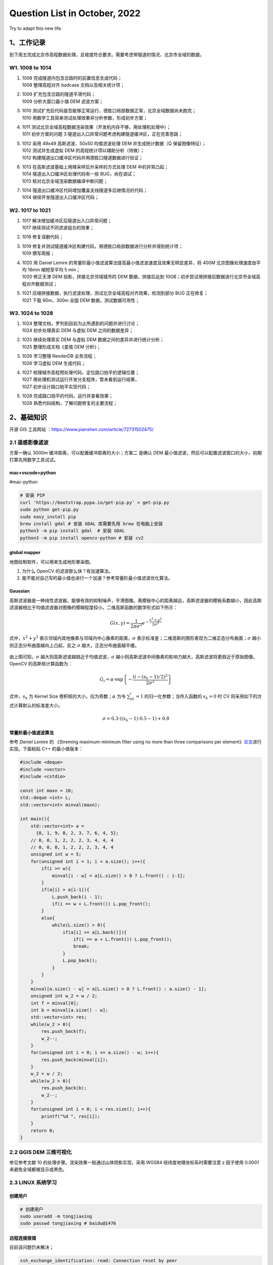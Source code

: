 Question List in October, 2022
==============================

Try to adapt this new life.

.. _1工作记录:

1、工作记录
-----------

到下周五完成北京市高程数据处理，且坡度符合要求。需要考虑带隧道的情况、北京市全域的数据。

.. _w1-1008-to-1014:

W1. 1008 to 1014
~~~~~~~~~~~~~~~~

1. | 1008 完成隧道内包含岔路时的前置信息生成代码；
   | 1008 整理高程对齐 badcase 文档以及相关统计项；

2. | 1009 扩充包含岔路的隧道平滑代码；
   | 1009 分析大窗口最小值 DEM 滤波方案；

3. | 1010
     测试扩充后代码是否能够正常运行，德胜口局部数据正常，北京全域数据尚未跑完；
   | 1010 用数学工具简单测试处理效果并分析参数，形成初步方案；

4. | 1011
     测试北京全域高程数据渲染效果（开发机内存不够，用处理机处理中）；
   | 1011 初步方案的问题 3
     隧道出入口异常问题考虑构建隧道缓冲区，正在完善思路；

5. | 1012 采用 49x49 高斯滤波、50x50 均值滤波处理 DEM 并生成统计数据（Q
     保留图像特征）；
   | 1012 测试并生成虚拟 DEM 的高程统计项以辅助分析（待做）；
   | 1012 构建隧道出口缓冲区代码并用德胜口隧道数据进行验证；

6. | 1013 在高斯滤波基础上用降采样后升采样的方式处理 DEM 中的异常凸起；
   | 1014 隧道出入口缓冲区处理代码有一些 BUG，尚在调试；
   | 1013 核对北京全域渲染数据编译中断问题；

7. | 1014 隧道出口缓冲区代码增加覆盖支线隧道多后继情况的代码；
   | 1014 继续开发隧道出入口缓冲区代码；

.. _w2-1017-to-1021:

W2. 1017 to 1021
~~~~~~~~~~~~~~~~

1. | 1017 解决增加缓冲区后隧道出入口异常问题；
   | 1017 继续测试不同滤波组合的效果；

2. 1018 修复误删代码；

3. | 1019
     修复并测试隧道缓冲区构建代码，用德胜口局部数据进行分析并得到统计项；
   | 1019 撰写周报；

4. | 1020 用 Daniel Lemire
     的常量阶最小值滤波算法提高最小值滤波速度且效果无明显差异，将 400M
     北京图像处理速度由平均 16min 缩短至平均 5 min；
   | 1020 修正天津 DEM 投影，拼接北京邻域城市的 DEM 数据，拼接后达到
     10GB；初步尝试用拼接后数据进行北京市全域高程对齐数据测试；

5. | 1021
     压缩拼接数据，执行滤波处理，测试北京全域高程对齐效果，检测到部分
     BUG 正在修复；
   | 1021 下载 90m、300m 全国 DEM 数据，测试数据可用性；

.. _w3-1024-to-1028:

W3. 1024 to 1028
~~~~~~~~~~~~~~~~

1. | 1024 整理文档，罗列到目前为止所遇到的问题并进行讨论；
   | 1024 初步处理真实 DEM 与虚拟 DEM 之间的数据差异；

2. | 1025 继续处理真实 DEM 与虚拟 DEM 数据之间的差异并进行统计分析；
   | 1025 整理形成文档《差值 DEM 分析》；

3. | 1026 学习整理 RenderDB 业务流程；
   | 1026 学习虚拟 DEM 生成代码；

4. | 1027 梳理城市高程预处理代码，定位路口拍平的逻辑位置；
   | 1027 用处理机测试运行开发分支程序，暂未看到运行结果，
   | 1027 初步设计路口拍平实现代码；

5. | 1028 完成路口拍平的代码，运行并查看效果；
   | 1028 熟悉代码结构，了解问题修复的主要流程；

.. _2基础知识:

2、基础知识
-----------

开源 GIS 工具网站 ：\ https://www.pianshen.com/article/72731502475/

.. _21-遥感影像滤波:

2.1 遥感影像滤波
~~~~~~~~~~~~~~~~

方案一确认 3000m 缓冲距离，可以配置缓冲距离的大小；方案二 是确认 DEM
最小值滤波，然后可以配置滤波窗口的大小，初期打算先用数学工具试试。

mac+vscode+python
^^^^^^^^^^^^^^^^^

#mac-python

.. code:: bash

   # 安装 PIP
   curl 'https://bootstrap.pypa.io/get-pip.py' > get-pip.py
   sudo python get-pip.py
   sudo easy_install pip
   brew install gdal # 安装 GDAL 库需要先用 brew 在电脑上安装
   python3 -m pip install gdal  # 安装 GDAL
   python3 -m pip install opencv-python # 安装 cv2

global mapper
^^^^^^^^^^^^^

地图绘制软件，可以用来生成地形晕染图。

1. 为什么 OpenCV 的滤波那么快？有加速算法。

2. 能不能对自己写的最小值也进行一个加速？参考常量阶最小值滤波优化算法。

Gaussian
^^^^^^^^

高斯滤波器是一种线性滤波器，能够有效的抑制噪声，平滑图像。离模板中心的距离越远，高斯滤波器的模板系数越小，因此高斯滤波器相比于均值滤波器对图像的模糊程度较小。二维高斯函数的数学形式如下所示：

.. math:: G(x,y)=\frac{1}{2\pi\sigma^2}e^{-\frac{x^2+y^2}{2\sigma^2}}

式中，\ :math:`x^2+y^2`
表示邻域内其他像素与邻域内中心像素的距离，\ :math:`\sigma`
表示标准差；二维高斯的图形表现为二维正态分布曲面；\ :math:`\sigma`
越小则正态分布曲面越向上凸起，反之 :math:`\sigma`
越大，正态分布曲面越平缓。

   .. figure:: pic/202210/gaussian.png
      :align: center

由上图可知，\ :math:`\sigma`
越大则高斯滤波越趋近于均值滤波，\ :math:`\sigma`
越小则高斯滤波中间像素的影响力越大，高斯滤波将更趋近于原始图像。OpenCV
的高斯核计算函数为：

.. math:: G_i=\alpha\cdot \exp\left\{{-\frac{(i-(s_k-1)/2)^2}{2\sigma^2}}\right\}

式中，\ :math:`s_k` 为 Kernel Size
卷积核的大小，应为奇数；\ :math:`\alpha` 为令 :math:`\sum_iG_i=1`
的归一化参数；当传入函数的 :math:`s_k=0` 时 CV
将采用如下的方式计算默认的标准差大小。

.. math:: \sigma=0.3\cdot((s_k-1)\cdot0.5-1)+0.8

常量阶最小值滤波算法
^^^^^^^^^^^^^^^^^^^^

参考 *Daniel Lemire* 的 《Streming maximum-minimum filter using no more
than three comparisons per
element》\ `论文 <https://r-libre.teluq.ca/207/1/webmaximinalgo.pdf>`__\ 进行实现。下面粘贴
C++ 的最小值版本：

.. code:: c++

   #include <deque>
   #include <vector>
   #include <cstdio>

   const int maxn = 10;
   std::deque <int> L;
   std::vector<int> minval(maxn);

   int main(){
       std::vector<int> a = 
         {0, 1, 9, 8, 2, 3, 7, 6, 4, 5};
       // 0, 0, 1, 2, 2, 2, 3, 4, 4, 4
       // 0, 0, 0, 1, 2, 2, 2, 3, 4, 4
       unsigned int w = 5;
       for(unsigned int i = 1; i < a.size(); i++){
           if(i >= w){
               minval[i - w] = a[L.size() > 0 ? L.front() : i-1];
           }
           if(a[i] > a[i-1]){
               L.push_back(i - 1);
               if(i == w + L.front()) L.pop_front();
           }
           else{
               while(L.size() > 0){
                   if(a[i] >= a[L.back()]){
                       if(i == w + L.front()) L.pop_front();
                       break;
                   }
                   L.pop_back();
               }
           }
       }
       minval[a.size() - w] = a[L.size() > 0 ? L.front() : a.size() - 1];
       unsigned int w_2 = w / 2;
       int f = minval[0];
       int b = minval[a.size() - w];
       std::vector<int> res;
       while(w_2 > 0){
           res.push_back(f);
           w_2--;
       }
       for(unsigned int i = 0; i <= a.size() - w; i++){
           res.push_back(minval[i]);
       }
       w_2 = w / 2;
       while(w_2 > 0){
           res.push_back(b);
           w_2--;
       }
       for(unsigned int i = 0; i < res.size(); i++){
           printf("%d ", res[i]);
       }
       return 0;
   }

.. _22-qgis-dem-三维可视化:

2.2 QGIS DEM 三维可视化
~~~~~~~~~~~~~~~~~~~~~~~

参见参考文献 10 的处理步骤。渲染效果一般通过山体阴影实现，采用 WGS84
经纬度地理坐标系时需要注意 z 因子使用 0.0001 来避免全域都被显示成黑色。

.. _23-linux-系统学习:

2.3 LINUX 系统学习
~~~~~~~~~~~~~~~~~~

创建用户
^^^^^^^^

.. code:: bash

   # 创建用户
   sudo useradd -m tongjiaxing
   sudo passwd tongjiaxing # baidu@1476

远程连接报错
^^^^^^^^^^^^

目前该问题仍未解决；

.. code:: bash

   ssh_exchange_identification: read: Connection reset by peer
   # 1. IP 被拦截登录了;
   # 2. /var 目录权限过大，导致ssh失败;

.. _qgis-找不到-projdb:

QGIS 找不到 proj.db 
^^^^^^^^^^^^^^^^^^^^

QGIS-LTR 版本，需要在 mac 系统中，打开 python，输入如下命令：

.. code:: python

   import os
   os.environ["PROJ_LIB"]="/Applications/QGIS-LTR.app/Contents/Resources/proj"

LINUX 下载文件
^^^^^^^^^^^^^^

.. code:: bash

   wget -P data-2 http://10.12.206.61:8080/110000_rendersub_bidb_gcj02___1666854637_Awi0A0fh_bidb_1666855180_et9ksehT.db

   wget -P keep http://10.25.70.189:8012/output/bidb2renderdb.tar.gz

   10.162.120.18:8012
   python -m SimpleHTTPServer 8012

自定义回收站
^^^^^^^^^^^^

回收站语法规则定义：

.. code:: bash

   mkdir -p ~/.Trash
   cat >>~/.bashrc<<EOF
   #add by caimengzhi at $(date +%F) for Linux trash start
   alias rm=trash
   alias rl='ls ~/.Trash' 
   alias ur=undelfile
   undelfile() 
   { 
    mv -i ~/.Trash/\$@ ./ 
   } 
   trash() 
   { 
    mv \$@ ~/.Trash/ 
   }
   cleartrash() 
   { 
     read "confirm?Clear trash?[n]" confirm 
     [$confirm = 'y' -o $confirm = 'Y'] && /usr/bin/rm -rf ~/.Trash/* 
   }
   #add by caimengzhi at $(date +%F) for Linux trash end
   EOF
   source ~/.bashrc

使用：

.. code:: bash

   rm <filedirctory> # 删除文件夹
   rm file.txt       # 删除文件
   ur file.txt       # 撤销对 file.txt 的删除
   ur <filedirctory> # 撤销对文件夹的删除
   rl                # 列出回收站
   cleartrash        # 清空回收站

.. _24-高精地图学习:

2.4 高精地图学习
~~~~~~~~~~~~~~~~

文章链接
^^^^^^^^

1. 九章智驾.
   `如何实现“轻高精地图”的城市NOH？毫末自动驾驶的8大亮点 <https://www.eefocus.com/automobile-electronics/517919>`__\ [EB/OL].

2. 车右智能.
   `毫末智行的感知架构在演进中——Transformer在毫末的应用 <https://mp.weixin.qq.com/s/dGAoyHK15uCUpl5KBS3HUw>`__\ [EB/OL].

3. 焉知新能源汽车.
   `我们研究了特斯拉、毫末「自动驾驶算法」的秘密 <https://mp.weixin.qq.com/s/Y35KuGAKZyVynu2QRCTsWw>`__\ [EB/OL].

GPS 的 RTK 芯片 + IMU 惯性导航硬件，激光雷达或视觉 SLAM
进行自动驾驶导航定位。

.. _25-c-日常积累:

2.5 C++ 日常积累
~~~~~~~~~~~~~~~~

vector 去重
^^^^^^^^^^^

在依赖类型"XXXX::XX"前缺少typename关键字

-  这个问题产生原因是编译器不能识别"XXXX::XX"是个啥，这到底是个类型呢，还是类得静态成员变量呢？

-  解决方法也很简单就是在"XXXX::XX"前面加上typename，告诉编译器这是个类型。

.. code:: c++

   #include<bits/stdc++.h>
   using namespace std;

   struct De{
       int a;
       int b;
       bool operator==(const De& b) const{
           return this->a == b.a && this->b == b.b;
       }
       bool operator<(const De& b) const{
           if(this->a == b.a){return this->b < b.b;}
   	    else {return this->a < b.a;} 
       }
   };

   // 去重
   template<typename T>
   bool make_unique(std::vector<T>& vec){
       typename std::vector<T>::iterator it;
       std::sort(vec.begin(), vec.end());
       it = std::unique(vec.begin(), vec.end());
       vec.erase(it, vec.end());
       return true;
   }

   int main(){
   	vector <De> vec = { {1, 1}, {2, 2}, {3, 2}, {3 ,2}, {4, 2}, {5, 2}, {6, 3}, {3, 1}, {3, 2}, {2, 2}, {1, 1}};
       make_unique(vec);
   	for(auto e : vec){
   		printf("{%d, %d } ",e.a, e.b);
   	}
   } 

GIT 切换到远程分支
^^^^^^^^^^^^^^^^^^

.. code:: bash

   git checkout -b ${本地分支名} origin/${远程分支名}

GIT 项目迭代概述
^^^^^^^^^^^^^^^^

.. code:: bash

   # 项目相关
   git clone -b ${指定分支} ${远程仓库}  # 1. 下载远程指定分支代码
   git checkout -b dev                # 2. 新建本地开发分支
   git push --set-upstream origin dev # 3. 将本地分支推送到远程仓库
   git add .
   git commit -m "[1026] xxxx"        # 4. 推送更改

   # 常用命令
   git log         				# 查看分支的以前的提交记录
   git status							# 当前状态
   git branch -a						# 查看所有分支
   git checkout -f master	# 忽略本地修改并切换到 master 分支

路口面高程在某一值域范围内时拍到 0，高程无明显异常。

参考文献
~~~~~~~~

1.  CSDN 博客. `opencv+GDAL
    遥感影像滤波 <https://blog.csdn.net/wc781708249/article/details/78485415>`__\ [EB/OL].

2.  CSDN
    博客.\ `Mac上pip安装包很慢？告诉你方法 <https://blog.csdn.net/yimenren/article/details/104696266/>`__\ [EB/OL].

3.  CSDN 博客.\ `ssh_exchange_identification: read: Connection reset by
    peer <https://blog.csdn.net/wngpenghao/article/details/120879813>`__\ [EB/OL].

4.  知乎.
    `为什么opencv的中值滤波那么快？ <https://www.zhihu.com/question/67987039>`__\ [EB/OL].

5.  CSDN 博客.\ `OpenCV
    图像上采样和降采样 <https://blog.csdn.net/weixin_45525272/article/details/121446923>`__\ [EB/OL].

6.  CSDN
    博客.\ `opencv高斯滤波GaussianBlur()详解(sigma取值) <https://blog.csdn.net/wuqindeyunque/article/details/103694900>`__\ [EB/OL].

7.  CSDN 博客.
    `git恢复commit过的代码 <https://blog.csdn.net/sinat_33718563/article/details/125993517>`__\ [EB/OL].

8.  AI 研习社. `【AI
    PC端算法优化】五，常量阶最大值最小值滤波算法 <https://job.yanxishe.com/blogDetail/18748>`__\ [EB/OL].

9.  飞浆 AI Studio.
    `OpenCV高斯滤波GaussianBlur <https://aistudio.csdn.net/62e38a51cd38997446774bd7.html?spm=1001.2101.3001.6650.4&utm_medium=distribute.pc_relevant.none-task-blog-2%7Edefault%7ECTRLIST%7Eactivity-4-81568844-blog-105547468.t0_edu_mix&depth_1-utm_source=distribute.pc_relevant.none-task-blog-2%7Edefault%7ECTRLIST%7Eactivity-4-81568844-blog-105547468.t0_edu_mix&utm_relevant_index=9>`__\ [EB/OL].

10. open.gis.lab. `3D DEM Visualization In QGIS
    3.0 <https://opengislab.com/blog/2018/3/20/3d-dem-visualization-in-qgis-30>`__\ [EB/OL].

11. CSDN
    博客.\ `项目开发git的基本使用流程 <https://blog.csdn.net/weixin_43504224/article/details/125047198>`__\ [EB/OL].

12. Nhooo.
    `Linux回收站机制实现过程及用法详解 <https://www.nhooo.com/note/qa37qh.html>`__\ [EB/OL].

TODO
----

| -[ ] 修改 rm 操作在 linux 系统里构建回收站
| -[ ] 新人月度串讲

下周末串讲

北京数据还是中断了。。

| [均值 15x15] 0-2151
| [均值 50x50] 0-2106
| [高斯 50x50] 0-2137
| [最小值滤波] -17-1976
| [原始] 3-2188

.. |image1| image:: D:\Ashinjero\Jaxin's%20question%20list\2209-2307-Baidu\pic\202210\gaussian.png
